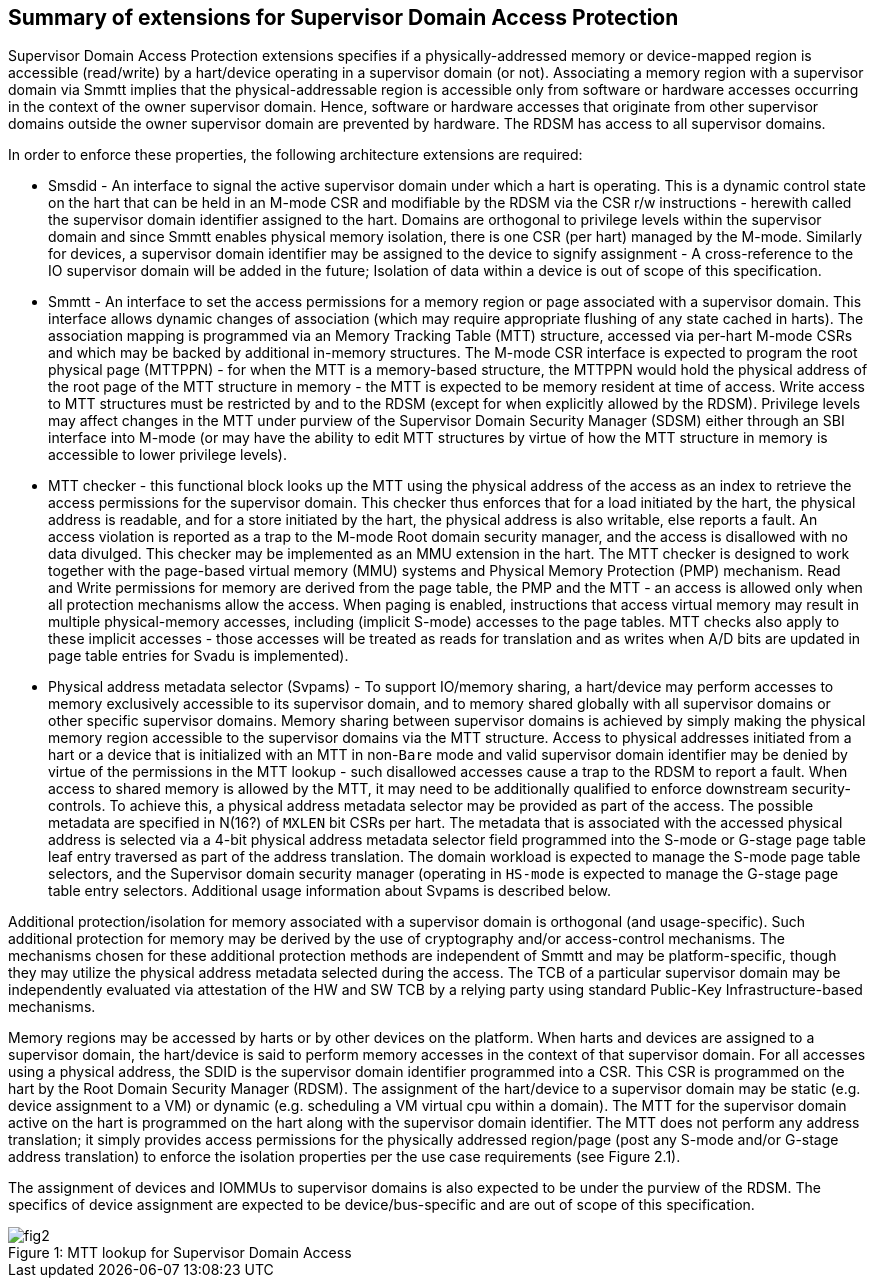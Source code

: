 [[chapter2]]
==  Summary of extensions for Supervisor Domain Access Protection

Supervisor Domain Access Protection extensions specifies if a physically-addressed memory or device-mapped region is accessible (read/write) by a hart/device operating in a supervisor domain (or not). Associating a memory region with a supervisor domain via Smmtt implies that the physical-addressable region is accessible only from software or hardware accesses occurring in the context of the owner supervisor domain. Hence, software or hardware accesses that originate from other supervisor domains outside the owner supervisor domain are prevented by hardware. The RDSM has access to all supervisor domains.

In order to enforce these properties, the following architecture extensions are required:

* Smsdid - An interface to signal the active supervisor domain under which a hart is operating. This is a dynamic control state on the hart that can be held in an M-mode CSR and modifiable by the RDSM via the CSR r/w instructions  - herewith called the supervisor domain identifier assigned to the hart. Domains are orthogonal to privilege levels within the supervisor domain and since Smmtt enables physical memory isolation, there is one CSR (per hart) managed by the M-mode. Similarly for devices, a supervisor domain identifier may be assigned to the device to signify assignment - A cross-reference to the IO supervisor domain will be added in the future; Isolation of data within a device is out of scope of this specification.

* Smmtt - An interface to set the access permissions for a memory region or page associated with a supervisor domain. This interface allows dynamic changes of association (which may require appropriate flushing of any state cached in harts). The association mapping is programmed via an Memory Tracking Table (MTT) structure, accessed via per-hart M-mode CSRs and which may be backed by additional in-memory structures. The M-mode CSR interface is expected to program the root physical page (MTTPPN) - for when the MTT is a memory-based structure, the MTTPPN would hold the physical address of the root page of the MTT structure in memory - the MTT is expected to be memory resident at time of access. Write access to MTT structures must be restricted by and to the RDSM (except for when explicitly allowed by the RDSM). Privilege levels may affect changes in the MTT under purview of the Supervisor Domain Security Manager (SDSM) either through an SBI interface into M-mode (or may have the ability to edit MTT structures by virtue of how the MTT structure in memory is accessible to lower privilege levels).

* MTT checker - this functional block looks up the MTT using the physical address of the access as an index to retrieve the access permissions for the supervisor domain. This checker thus enforces that for a load initiated by the hart, the physical address is readable, and for a store initiated by the hart, the physical address is also writable, else reports a fault. An access violation is reported as a trap to the M-mode Root domain security manager, and the access is disallowed with no data divulged. This checker may be implemented as an MMU extension in the hart. The MTT checker is designed to work together with the page-based virtual memory (MMU) systems and Physical Memory Protection (PMP) mechanism. Read and Write permissions for memory are derived from the page table, the PMP and the MTT - an access is allowed only when all protection mechanisms allow the access. When paging is enabled, instructions that access virtual memory may result in multiple physical-memory accesses, including (implicit S-mode) accesses to the page tables. MTT checks also apply to these implicit accesses - those accesses will be treated as reads for translation and as writes when A/D bits are updated in page table entries for Svadu is implemented).

* Physical address metadata selector (Svpams) - To support IO/memory sharing, a hart/device may perform accesses to memory exclusively accessible to its supervisor domain, and to memory shared globally with all supervisor domains or other specific supervisor domains. Memory sharing between supervisor domains is achieved by simply making the physical memory region accessible to the supervisor domains via the MTT structure. Access to physical addresses initiated from a hart or a device that is initialized with an MTT in non-`Bare` mode and valid supervisor domain identifier may be denied by virtue of the permissions in the MTT lookup - such disallowed accesses cause a trap to the RDSM to report a fault. When access to shared memory is allowed by the MTT, it may need to be additionally qualified to enforce downstream security-controls. To achieve this, a physical address metadata selector may be provided as part of the access. The possible metadata are specified in N(16?) of `MXLEN` bit CSRs per hart. The metadata that is associated with the accessed physical address is selected via a 4-bit physical address metadata selector field programmed into the S-mode or G-stage page table leaf entry traversed as part of the address translation. The domain workload is expected to manage the S-mode page table selectors, and the Supervisor domain security manager (operating in `HS-mode` is expected to manage the G-stage page table entry selectors. Additional usage information about Svpams is described below.

Additional protection/isolation for memory associated with a supervisor domain is orthogonal (and usage-specific). Such additional protection for memory may be derived by the use of cryptography and/or access-control mechanisms. The mechanisms chosen for these additional protection methods are independent of Smmtt and may be platform-specific, though they may utilize the physical address metadata selected during the access. The TCB of a particular supervisor domain may be independently evaluated via attestation of the HW and SW TCB by a relying party using standard Public-Key Infrastructure-based mechanisms.

Memory regions may be accessed by harts or by other devices on the platform. When harts and devices are assigned to a supervisor domain, the hart/device is said to perform memory accesses in the context of that supervisor domain. For all accesses using a physical address, the SDID is the supervisor domain identifier programmed into a CSR.  This CSR is programmed on the hart by the Root Domain Security Manager (RDSM). The assignment of the hart/device to a supervisor domain may be static (e.g. device assignment to a VM) or dynamic (e.g. scheduling a VM virtual cpu within a domain). The MTT for the supervisor domain active on the hart is programmed on the hart along with the supervisor domain identifier. The MTT does not perform any address translation; it simply provides access permissions for the physically addressed region/page (post any S-mode and/or G-stage address translation) to enforce the isolation properties per the use case requirements (see Figure 2.1).

The assignment of devices and IOMMUs to supervisor domains is also expected to be under the purview of the RDSM. The specifics of device assignment are expected to be device/bus-specific and are out of scope of this specification.

[caption="Figure {counter:image}: ", reftext="Figure {image}"]
[title= "MTT lookup for Supervisor Domain Access"]
image::fig2.png[]

